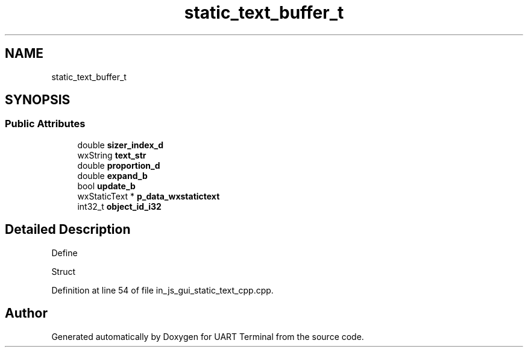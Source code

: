 .TH "static_text_buffer_t" 3 "Sun Feb 16 2020" "Version V2.0" "UART Terminal" \" -*- nroff -*-
.ad l
.nh
.SH NAME
static_text_buffer_t
.SH SYNOPSIS
.br
.PP
.SS "Public Attributes"

.in +1c
.ti -1c
.RI "double \fBsizer_index_d\fP"
.br
.ti -1c
.RI "wxString \fBtext_str\fP"
.br
.ti -1c
.RI "double \fBproportion_d\fP"
.br
.ti -1c
.RI "double \fBexpand_b\fP"
.br
.ti -1c
.RI "bool \fBupdate_b\fP"
.br
.ti -1c
.RI "wxStaticText * \fBp_data_wxstatictext\fP"
.br
.ti -1c
.RI "int32_t \fBobject_id_i32\fP"
.br
.in -1c
.SH "Detailed Description"
.PP 
Define
.PP
Struct 
.PP
Definition at line 54 of file in_js_gui_static_text_cpp\&.cpp\&.

.SH "Author"
.PP 
Generated automatically by Doxygen for UART Terminal from the source code\&.
